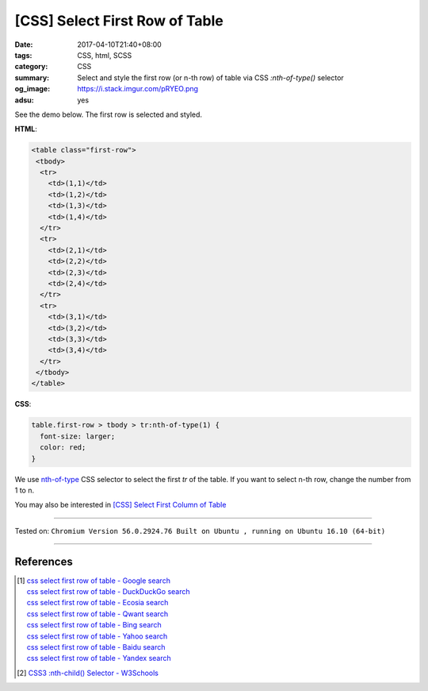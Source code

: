 [CSS] Select First Row of Table
###############################

:date: 2017-04-10T21:40+08:00
:tags: CSS, html, SCSS
:category: CSS
:summary: Select and style the first row (or n-th row) of table
          via CSS *:nth-of-type()* selector
:og_image: https://i.stack.imgur.com/pRYEO.png
:adsu: yes


See the demo below. The first row is selected and styled.

.. raw:: html

  <style>
  table.first-row > tbody > tr:nth-of-type(1) {
    font-size: larger;
    color: red;
  }
  </style>
  <div style="background-color: Azure; padding: 5px;">
  <table class="first-row">
   <tbody>
    <tr>
      <td>(1,1)</td>
      <td>(1,2)</td>
      <td>(1,3)</td>
      <td>(1,4)</td>
    </tr>
    <tr>
      <td>(2,1)</td>
      <td>(2,2)</td>
      <td>(2,3)</td>
      <td>(2,4)</td>
    </tr>
    <tr>
      <td>(3,1)</td>
      <td>(3,2)</td>
      <td>(3,3)</td>
      <td>(3,4)</td>
    </tr>
   </tbody>
  </table>
  </div>

**HTML**:

.. code-block:: html

  <table class="first-row">
   <tbody>
    <tr>
      <td>(1,1)</td>
      <td>(1,2)</td>
      <td>(1,3)</td>
      <td>(1,4)</td>
    </tr>
    <tr>
      <td>(2,1)</td>
      <td>(2,2)</td>
      <td>(2,3)</td>
      <td>(2,4)</td>
    </tr>
    <tr>
      <td>(3,1)</td>
      <td>(3,2)</td>
      <td>(3,3)</td>
      <td>(3,4)</td>
    </tr>
   </tbody>
  </table>

**CSS**:

.. code-block:: css

  table.first-row > tbody > tr:nth-of-type(1) {
    font-size: larger;
    color: red;
  }

We use `nth-of-type`_ CSS selector to select the first *tr* of the table. If you
want to select n-th row, change the number from 1 to n.

.. adsu:: 2

You may also be interested in
`[CSS] Select First Column of Table <{filename}../09/css-select-first-column-of-table%en.rst>`_

----

Tested on:
``Chromium Version 56.0.2924.76 Built on Ubuntu , running on Ubuntu 16.10 (64-bit)``

----

References
++++++++++

.. [1] | `css select first row of table - Google search <https://www.google.com/search?q=css+select+first+row+of+table>`_
       | `css select first row of table - DuckDuckGo search <https://duckduckgo.com/?q=css+select+first+row+of+table>`_
       | `css select first row of table - Ecosia search <https://www.ecosia.org/search?q=css+select+first+row+of+table>`_
       | `css select first row of table - Qwant search <https://www.qwant.com/?q=css+select+first+row+of+table>`_
       | `css select first row of table - Bing search <https://www.bing.com/search?q=css+select+first+row+of+table>`_
       | `css select first row of table - Yahoo search <https://search.yahoo.com/search?p=css+select+first+row+of+table>`_
       | `css select first row of table - Baidu search <https://www.baidu.com/s?wd=css+select+first+row+of+table>`_
       | `css select first row of table - Yandex search <https://www.yandex.com/search/?text=css+select+first+row+of+table>`_
.. [2] `CSS3 :nth-child() Selector - W3Schools <https://www.w3schools.com/cssref/sel_nth-child.asp>`_

.. _nth-of-type: https://www.google.com/search?q=nth-of-type
.. _nth-child: https://www.google.com/search?q=nth-child

